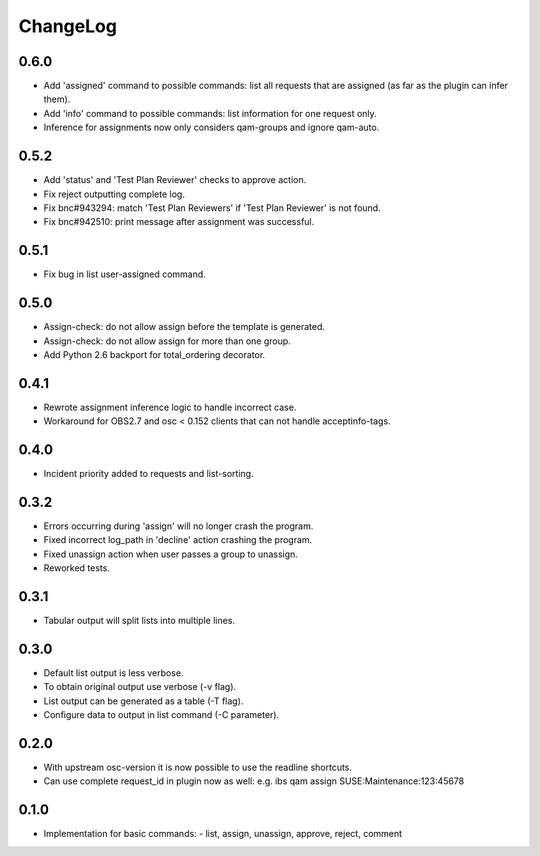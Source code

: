 ChangeLog 
#########

0.6.0
=====

- Add 'assigned' command to possible commands: list all requests that are
  assigned (as far as the plugin can infer them).
- Add 'info' command to possible commands: list information for one request
  only.
- Inference for assignments now only considers qam-groups and ignore qam-auto.

0.5.2
=====

- Add 'status' and 'Test Plan Reviewer' checks to approve action.
- Fix reject outputting complete log.
- Fix bnc#943294: match 'Test Plan Reviewers' if 'Test Plan Reviewer' is not
  found.
- Fix bnc#942510: print message after assignment was successful.

0.5.1
=====

- Fix bug in list user-assigned command.

0.5.0
=====

- Assign-check: do not allow assign before the template is generated.
- Assign-check: do not allow assign for more than one group.
- Add Python 2.6 backport for total_ordering decorator.

0.4.1
=====

- Rewrote assignment inference logic to handle incorrect case.
- Workaround for OBS2.7 and osc < 0.152 clients that can not handle
  acceptinfo-tags.

0.4.0
=====

- Incident priority added to requests and list-sorting.

0.3.2
=====

- Errors occurring during 'assign' will no longer crash the program.
- Fixed incorrect log_path in 'decline' action crashing the program.
- Fixed unassign action when user passes a group to unassign.
- Reworked tests.

0.3.1
=====

- Tabular output will split lists into multiple lines.

0.3.0
=====

- Default list output is less verbose.
- To obtain original output use verbose (-v flag).
- List output can be generated as a table (-T flag).
- Configure data to output in list command (-C parameter).

0.2.0
=====

- With upstream osc-version it is now possible to use the readline shortcuts.
- Can use complete request_id in plugin now as well:
  e.g. ibs qam assign SUSE:Maintenance:123:45678

0.1.0
=====

- Implementation for basic commands:
  - list, assign, unassign, approve, reject, comment

